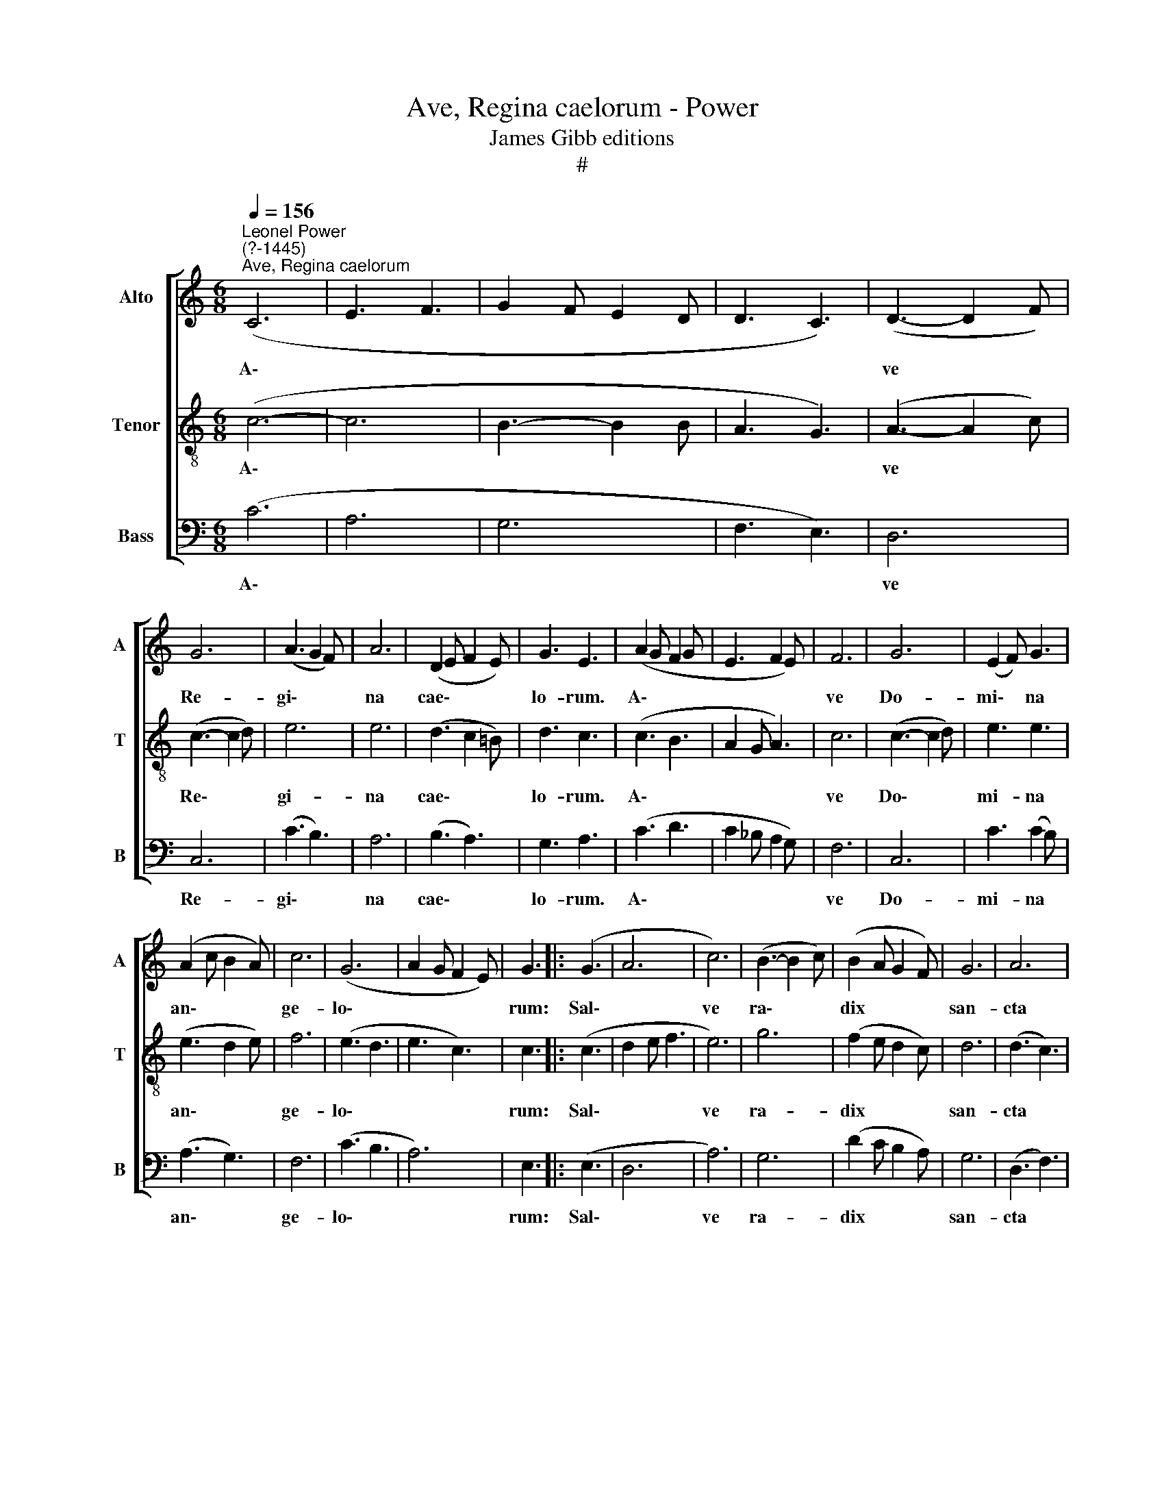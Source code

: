 X:1
T:Ave, Regina caelorum - Power
T:James Gibb editions
T:#
%%score [ 1 2 3 ]
L:1/8
Q:1/4=156
M:6/8
K:C
V:1 treble nm="Alto" snm="A"
V:2 treble-8 nm="Tenor" snm="T"
V:3 bass nm="Bass" snm="B"
V:1
"^Leonel Power\n(?-1445)""^Ave, Regina caelorum" (C6 | E3 F3 | G2 F E2 D | D3 C3) | (D3- D2 F) | %5
w: A\-||||ve * *|
 G6 | (A3 G2 F) | A6 | (D2 E F2 E) | G3 E3 | (A2 G F2 G | E3 F2 E) | F6 | G6 | (E2 F) G3 | %15
w: Re-|gi\- * *|na|cae\- * * *|lo- rum.|A\- * * *||ve|Do-|mi\- * na|
 (A2 c B2 A) | c6 | (G6 | A2 G F2 E) | G3 |: (G3 | A6 | c6) | (B3- B2 c) | (B2 A G2 F) | G6 | A6 | %27
w: an\- * * *|ge-|lo\-||rum:|Sal\-||ve|ra\- * *|dix * * *|san-|cta|
 (F3 E3) | (G3 D3) | E6 | F6 | E3 (G2 A) | (B3 G3 | A3 F2 E) | E6- | E3 :|[M:3/4] (E4 C2) | %37
w: Ex *|qua *|mun-|do|lux est *|or\- *||ta:||A\- *|
 (D4 G2) | A2 (AG) (FE) | E6 | F6 | D6 | E6 | (D2 E2 F2) | G6 | (A4 B2) |[M:3/4] (B2 A G2 F) | %47
w: ve *|glo- ri\- * o\- *|sa|Su-|per|om-|nes * *|spe-|ci\- *|o\- * * *|
 E6 |: (A4 B2) | c6 | (B2 A2) G2 | A2 F2 G2 | A2 B4 | (c4 G2 | A4) A2 | G6 | E6 | (F4 A2 | %58
w: sa:|Va\- *|le|val\- * de|de- co- ra|Et pro|no\- *|* bis|sem-|per|Chri\- *|
 G2 D2 F2 | E4 D2) | (E6 | F6) | (G6 | A6) | (G2 F2 E2) | !fermata!F6 :| %66
w: ||stum||ex\-||o\- * *|ra.|
V:2
 (c6- | c6 | B3- B2 B | A3 G3) | (A3- A2 c) | (c3- c2 d) | e6 | e6 | (d3 c2 !courtesy!=B) | d3 c3 | %10
w: A\-||||ve * *|Re\- * *|gi-|na|cae\- * *|lo- rum.|
 (c3 B3 | A2 G A3) | c6 | (c3- c2 d) | e3 e3 | (e3 d2 e) | f6 | (e3 d3 | e3 c3) | c3 |: (c3 | %21
w: A\- *||ve|Do\- * *|mi- na|an\- * *|ge-|lo\- *||rum:|Sal\-|
 d2 e f3 | e6) | g6 | (f2 e d2 c) | d6 | (d3 c3) | (c3 A3) | (B2 A G3) | (A3 c3) | c6 | (c2 d) e3 | %32
w: |ve|ra-|dix * * *|san-|cta *|Ex *|qua * *|mun\- *|do|lux * est|
 d6- | d6 | c6- | c3 :|[M:3/4][K:treble-8] (c2 e4) | g6 | (fe) (dc) d2 | c6 | (c4 A2) | %41
w: or\-||ta:||A\- *|ve|glo\- * ri\- * o-|sa|Su\- *|
 (B2 A2 G2) | G6 | (A2 c4) | c6 | (d4 e2) |[M:3/4][K:treble-8] (e4 d2) | c6 |: (c2 d2 e2) | %49
w: per * *|om-|nes *|spe-|ci\- *|o\- *|sa:|Va\- * *|
 (f4 e2) | (gf ef) d2 | c2 (de) e2 | e2 d4 | (e6 | fe d2) c2 | d6 | c6 | (A6 | B4 A2 | A4 G2) | %60
w: le *|val\- * * * de|de- co\- * ra,|Et pro|no\-|* * * bis|sem-|per|Chri\-|||
 A6- | A6 | c6- | c6 | d6 | !fermata!c6 :| %66
w: stum||ex\-||o-|ra.|
V:3
 (C6 | A,6 | G,6 | F,3 E,3) | D,6 | C,6 | (C3 B,3) | A,6 | (B,3 A,3) | G,3 A,3 | (C3 D3 | %11
w: A\-||||ve|Re-|gi\- *|na|cae\- *|lo- rum.|A\- *|
 C2 _B, A,2 G,) | F,6 | C,6 | C3 (C2 B,) | (A,3 G,3) | F,6 | (C3 B,3 | A,6) | E,3 |: (E,3 | D,6 | %22
w: |ve|Do-|mi- na *|an\- *|ge-|lo\- *||rum:|Sal\-||
 A,6) | G,6 | (D2 C B,2 A,) | G,6 | (D,3 F,3) | (A,3 C3) | (G,3 _B,3) | (A,3 G,3) | F,6 | C,3 C,3 | %32
w: ve|ra-|dix * * *|san-|cta *|Ex *|qua *|mun\- *|do|lux est|
 (G,6 | D,6) | A,6- | A,3 :|[M:3/4] A,6 | (G,4 E,2) | D,2 D,2 G,2 | (A,4 G,2) | F,6 | G,6 | %42
w: or\-||ta:||A-|ve *|glo- ri- o-|sa *|Su-|per|
 (C,4 G,2) | (F,2 E,2 D,2) | (C,4 E,2) | (D,2 F,2 E,2) |[M:3/4] G,6 | A,6 |: (C2 A,2 G,2) | %49
w: om\- *|nes * *|spe\- *|ci\- * *|o-|sa:|Va\- * *|
 (F,4 A,2) | (G,2 C2) B,2 | A,2 A,2 C2 | C2 (G,2 D2) | (C6 | F,4) F,2 | _B,6 | (C2 A,2 G,2) | %57
w: le *|val\- * de|de- co- ra|Et pro *|no\-|* bis|sem-|per * *|
 (F,6 | G,4 D,2 | A,2 C2 B,2) | (A,6 | D,6) | (C,6 | F,4 A,2) | (_B,2 A,2 G,2) | !fermata!F,6 :| %66
w: Chri\-|||stum||ex\-||o\- * *|ra.|

